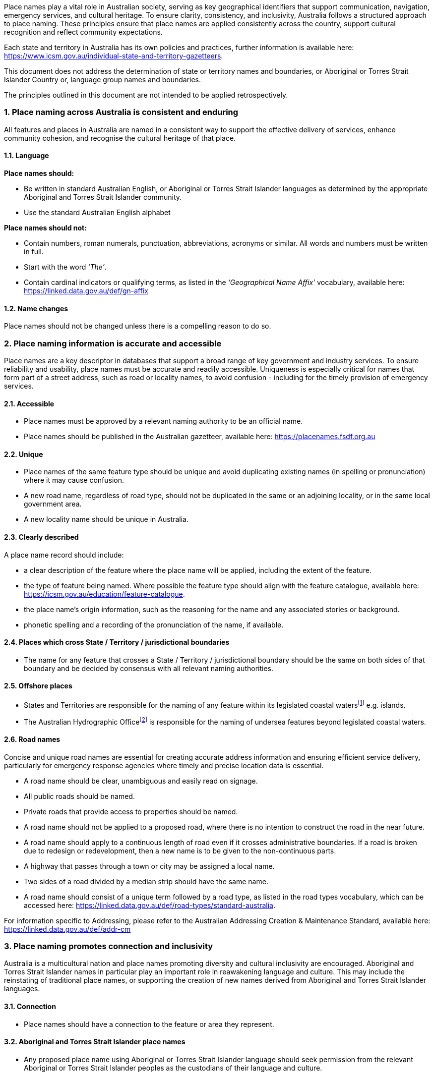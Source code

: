:sectnums!:

Place names play a vital role in Australian society, serving as key geographical identifiers that support communication, navigation, emergency services, and cultural heritage. To ensure clarity, consistency, and inclusivity, Australia follows a structured approach to place naming. These principles ensure that place names are applied consistently across the country, support cultural recognition and reflect community expectations.

****
Each state and territory in Australia has its own policies and practices, further information is available here: https://www.icsm.gov.au/individual-state-and-territory-gazetteers[https://www.icsm.gov.au/individual-state-and-territory-gazetteers].
****

This document does not address the determination of state or territory names and boundaries, or Aboriginal or Torres Strait Islander Country or, language group names and boundaries.

The principles outlined in this document are not intended to be applied retrospectively.


:sectnums:
=== Place naming across Australia is consistent and enduring
All features and places in Australia are named in a consistent way to support the effective delivery of services, enhance community cohesion, and recognise the cultural heritage of that place.

==== Language
*Place names should:*

* Be written in standard Australian English, or Aboriginal or Torres Strait Islander languages as determined by  the appropriate Aboriginal and Torres Strait Islander community.
* Use the standard Australian English alphabet

*Place names should not:*

* Contain numbers, roman numerals, punctuation, abbreviations, acronyms or similar. All words and numbers must be written in full.
* Start with the word _‘The’_.
* Contain cardinal indicators or qualifying terms, as listed in the _‘Geographical Name Affix’_ vocabulary, available here: https://linked.data.gov.au/def/gn-affix[https://linked.data.gov.au/def/gn-affix]


==== Name changes
Place names should not be changed unless there is a compelling reason to do so.

=== Place naming information is accurate and accessible

Place names are a key descriptor in databases that support a broad range of key government and industry services. To ensure reliability and usability, place names must be accurate and readily accessible. Uniqueness is especially critical for names that form part of a street address, such as road or locality names, to avoid confusion - including for the timely provision of emergency services.

==== Accessible
* Place names must be approved by a relevant naming authority to be an official name.
* Place names should be published in the Australian gazetteer, available here:
https://placenames.fsdf.org.au[https://placenames.fsdf.org.au]

==== Unique
* Place names of the same feature type should be unique and avoid duplicating existing names (in spelling or pronunciation) where it may cause confusion.
* A new road name, regardless of road type, should not be duplicated in the same or an adjoining locality, or in the same local government area.
* A new locality name should be unique in Australia.

==== Clearly described
A place name record should include:

* a clear description of the feature where the place name will be applied, including the extent of the feature.
* the type of feature being named. Where possible the feature type should align with the feature catalogue, available here: https://icsm.gov.au/education/feature-catalogue[https://icsm.gov.au/education/feature-catalogue].
* the place name’s origin information, such as the reasoning for the name and any associated stories or background.
* phonetic spelling and a recording of the pronunciation of the name, if available.

==== Places which cross State / Territory / jurisdictional boundaries
* The name for any feature that crosses a State / Territory / jurisdictional boundary should be the same on both sides of that boundary and be decided by consensus with all relevant naming authorities.

==== Offshore places
* States and Territories are responsible for the naming of any feature within its legislated coastal watersfootnote:[https://www.legislation.gov.au/C2004A02276/latest/text[_Coastal Waters (State Powers) Act 1980_ (Cth)]] e.g. islands.
* The Australian Hydrographic Officefootnote:[https://www.hydro.gov.au] is responsible for the naming of undersea features beyond legislated coastal waters.

==== Road names
Concise and unique road names are essential for creating accurate address information and ensuring efficient service delivery, particularly for emergency response agencies where timely and precise location data is essential.

* A road name should be clear, unambiguous and easily read on signage.
* All public roads should be named.
* Private roads that provide access to properties should be named.
* A road name should not be applied to a proposed road, where there is no intention to construct the road in the near future.
* A road name should apply to a continuous length of road even if it crosses administrative boundaries. If a road is broken due to redesign or redevelopment, then a new name is to be given to the non-continuous parts.
* A highway that passes through a town or city may be assigned a local name.
* Two sides of a road divided by a median strip should have the same name.
* A road name should consist of a unique term followed by a road type, as listed in the road types vocabulary, which can be accessed here: https://linked.data.gov.au/def/road-types/standard-australia[https://linked.data.gov.au/def/road-types/standard-australia].

For information specific to Addressing, please refer to the Australian Addressing Creation & Maintenance Standard, available here: https://linked.data.gov.au/def/addr-cm[https://linked.data.gov.au/def/addr-cm]

=== Place naming promotes connection and inclusivity
Australia is a multicultural nation and place names promoting diversity and cultural inclusivity are encouraged. Aboriginal and Torres Strait Islander names in particular play an important role in reawakening language and culture. This may include the reinstating of traditional place names, or supporting the creation of new names derived from Aboriginal and Torres Strait Islander languages.

==== Connection
* Place names should have a connection to the feature or area they represent.

==== Aboriginal and Torres Strait Islander place names
* Any proposed place name using Aboriginal or Torres Strait Islander language should seek permission from the relevant Aboriginal or Torres Strait Islander peoples as the custodians of their language and culture.

==== Dual naming
* Dual names are a way to assign two names to a geographical feature, including one Aboriginal and Torres Strait Islander name.
* Dual names are not appropriate for roads or localities.
* Dual names should be represented by name, space, forward slash (/), space, name. Both names should be displayed on official maps and signage.

.Dual name
====
Wambuul / Macquarie River
====

==== Commemorative names
* Place names can commemorate a person(s), significant event or a place’s historical use.
* Commemorative names should have a significant connection to the place they are applied.
* When commemorating a person:
- They should meet community expectations;
- Have relevant impact and association with the area;
- The name should be applied posthumously and consent from the family should be sought where practical;
- They may use all or any part of a person’s name except initials, titles, honorifics or postnominals;
- For places that form part of a street address (localities and roads), only a single name should be used.
* Consideration should be given to commemorative names that acknowledge under-represented groups in our diverse communities.

==== Unacceptable names
Place names must not:

* Cause harm by being derogatory, racist, discriminatory or offensive.
* Include words protected or restricted by Commonwealth or other legislation, unless the appropriate approvals are sought, e.g the term ANZACfootnote:[https://www.dva.gov.au/recognition/commemorations/protecting-word-anzac], or Defence termsfootnote:[https://www.legislation.gov.au/F2016L01568/2024-10-14/2024-10-14/text/original/epub/OEBPS/document_1/document_1.html#_Toc180761234[Defence Regulation 2016 (Cth)]].
* Infringe on any established or implied rights, e.g. copyright, trademarks and Indigenous Cultural and Intellectual Property (ICIP).
* Be perceived as promoting commercial or business interests.

==== Consultation
* Where a community will be impacted by a new or altered place name appropriate consultation should take place.
* If using Aboriginal or Torres Strait Islander language in a place name, culturally appropriate engagement must be undertaken to obtain consent to use the name and record the meaning or story associated with the name.